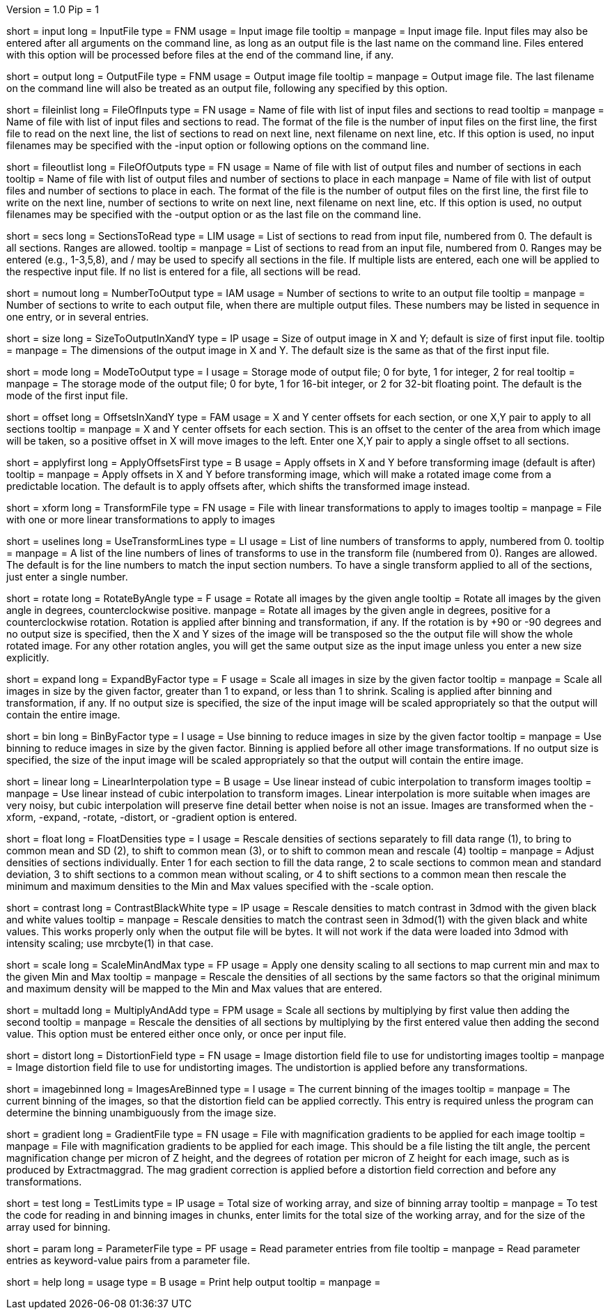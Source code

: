 Version = 1.0
Pip = 1

[Field = InputFile]
short = input
long = InputFile
type = FNM
usage = Input image file
tooltip = 
manpage = Input image file.  Input files may also be entered after all 
arguments on the command line, as long as an output file is the last name
on the command line.  Files entered with this option will be 
processed before files at the end of the command line, if any.

[Field = OutputFile]
short = output
long = OutputFile
type = FNM
usage = Output image file
tooltip = 
manpage = Output image file.  The last filename on the command line will
also be treated as an output file, following any specified by this option.

[Field = FileOfInputs]
short = fileinlist
long = FileOfInputs
type = FN
usage = Name of file with list of input files and sections to read
tooltip = 
manpage = Name of file with list of input files and sections to read.  The
format of the file is the number of input files on the first line, the first
file to read on the next line, the list of sections to read on
next line, next filename on next line, etc.  If this
option is used, no input filenames may be specified with the -input option
or following options on the command line.

[Field = FileOfOutputs]
short = fileoutlist
long = FileOfOutputs
type = FN
usage = Name of file with list of output files and number of sections in each
tooltip = Name of file with list of output files and number of sections to 
place in each
manpage = Name of file with list of output files and number of sections to 
place in each.  The
format of the file is the number of output files on the first line, the first
file to write on the next line, number of sections to write on
next line, next filename on next line, etc.  If this
option is used, no output filenames may be specified with the -output option
or as the last file on the command line.

[Field = SectionsToRead]
short = secs
long = SectionsToRead
type = LIM
usage = List of sections to read from input file, numbered from 0.  
The default is all sections.  Ranges are allowed.
tooltip = 
manpage = List of sections to read from an input file, numbered from 0.
Ranges may be entered (e.g., 1-3,5,8), and / may be used to specify all
sections in the file.  If multiple lists are entered, each
one will be applied to the respective input file.  If no list is entered for
a file, all sections will be read.

[Field = NumberToOutput]
short = numout
long = NumberToOutput
type = IAM
usage = Number of sections to write to an output file
tooltip = 
manpage = Number of sections to write to each output file, when there are
multiple output files.  These numbers may be listed in sequence in one entry,
or in several entries.

[Field = SizeToOutputInXandY]
short = size
long = SizeToOutputInXandY
type = IP
usage = Size of output image in X and Y; default is size of first input 
file.
tooltip = 
manpage = The dimensions of the output image in X and Y.
The default size is the same as that of the first input file.


[Field = ModeToOutput]
short = mode
long = ModeToOutput
type = I
usage = Storage mode of output file; 0 for byte, 1 for integer, 2 for real
tooltip = 
manpage = The storage mode of the output file; 0 for byte, 1 for 16-bit 
integer, or 2 for 32-bit floating point.  The default is the mode of the first
input file.

[Field = OffsetsInXandY]
short = offset
long = OffsetsInXandY
type = FAM
usage = X and Y center offsets for each section, or one X,Y pair to apply to 
all sections
tooltip = 
manpage = X and Y center offsets for each section.  This is an offset to the
center of the area from which image will be taken, so a positive offset in X
will move images to the left.  Enter one X,Y pair to apply a single offset to
all sections.

[Field = Apply offsets first]
short = applyfirst
long = ApplyOffsetsFirst
type = B
usage = Apply offsets in X and Y before transforming image (default is after)
tooltip = 
manpage = Apply offsets in X and Y before transforming image, which will make
a rotated image come from a predictable location.  The default is to apply
offsets after, which shifts the transformed image instead.

[Field = TransformFile]
short = xform
long = TransformFile
type = FN
usage = File with linear transformations to apply to images
tooltip = 
manpage = File with one or more linear transformations to apply to images

[Field = UseTransformLines]
short = uselines
long = UseTransformLines
type = LI
usage = List of line numbers of transforms to apply, numbered from 0.
tooltip = 
manpage = A list of the line numbers of lines of transforms to use in the
transform file (numbered from 0).  Ranges are allowed.  The default is for the
line numbers to match the input section numbers.  To have a single
transform applied to all of the sections, just enter a single number.

[Field = RotateByAngle]
short = rotate
long = RotateByAngle
type = F
usage = Rotate all images by the given angle
tooltip = Rotate all images by the given angle in degrees, counterclockwise
positive.
manpage =  Rotate all images by the given angle in degrees, positive for a
counterclockwise rotation.  Rotation is applied after binning and 
transformation, if any. If 
the rotation is by +90 or -90 degrees and no
output size
is specified, then the X and Y sizes of the image will be transposed so
the the output file will show the whole rotated image.  For any other rotation 
angles, you will get the same output size as the input image unless you
enter a new size explicitly.

[Field = ExpandByFactor]
short = expand
long = ExpandByFactor
type = F
usage = Scale all images in size by the given factor
tooltip =
manpage = Scale all images in size by the given factor, greater than 1 to 
expand, or less than 1 to shrink.  Scaling is applied after binning and
transformation, if any.  If no output size is specified, the size of the input
image will be scaled appropriately so that the output will contain the entire
image.

[Field = BinByFactor]
short = bin
long = BinByFactor
type = I
usage = Use binning to reduce images in size by the given factor
tooltip = 
manpage = Use binning to reduce images in size by the given factor.  Binning
is applied before all other image transformations.  If no output size is
specified, the size of the input image will be scaled appropriately so that
the output will contain the entire image.

[Field = LinearInterpolation]
short = linear
long = LinearInterpolation
type = B
usage = Use linear instead of cubic interpolation to transform images
tooltip = 
manpage = Use linear instead of cubic interpolation to transform images.
Linear interpolation is more suitable when images are
very noisy, but cubic interpolation will preserve fine detail better when
noise is not an issue.  Images are
transformed when the -xform, -expand, -rotate, -distort, or -gradient
option is entered.

[Field = FloatDensities]
short = float
long = FloatDensities
type = I
usage = Rescale densities of sections separately to fill data range (1), to 
bring to common mean and SD (2), to shift to common mean (3), or to shift to
common mean and rescale (4)
tooltip = 
manpage = Adjust densities of sections individually.  Enter 1 for each section
to fill the data range, 2 to scale sections to common mean and standard
deviation, 3 to shift sections to a common mean without scaling, or 4 to
shift sections to a common mean then rescale the minimum and maximum densities
to the Min and Max values specified with the -scale option.

[Field = ContrastBlackWhite]
short = contrast
long = ContrastBlackWhite
type = IP
usage = Rescale densities to match contrast in 3dmod with the
given black and white values
tooltip = 
manpage = Rescale densities to match the contrast seen in 3dmod(1) with the
given black and white values.  This works properly only when the output file
will be bytes.  It will not work if the data were loaded into
3dmod with intensity scaling; use mrcbyte(1) in that case.

[Field = ScaleMinAndMax]
short = scale
long = ScaleMinAndMax
type = FP
usage = Apply one density scaling to all sections to map current min and max 
to the given Min and Max
tooltip = 
manpage = Rescale the densities of all sections by the same factors so that
the original minimum and maximum density will be mapped to the Min and Max
values that are entered.

[Field = MultiplyAndAdd]
short = multadd
long = MultiplyAndAdd
type = FPM
usage = Scale all sections by multiplying by first value then adding the second
tooltip = 
manpage = Rescale the densities of all sections by multiplying by the first
entered value then adding the second value.  This option must be entered either
once only, or once per input file.

[Field = DistortionField]
short = distort
long = DistortionField
type = FN
usage = Image distortion field file to use for undistorting images
tooltip = 
manpage = Image distortion field file to use for undistorting images.  The 
undistortion is applied before any transformations.

[Field = ImagesAreBinned]
short = imagebinned
long = ImagesAreBinned
type = I
usage = The current binning of the images
tooltip = 
manpage = The current binning of the images, so that the distortion field can
be applied correctly.  This entry is required unless
the program can determine the binning unambiguously from the image size.

[Field = GradientFile]
short  = gradient
long = GradientFile
type = FN
usage = File with magnification gradients to be applied for each image
tooltip = 
manpage = File with magnification gradients to be applied for each image.
This should be a file listing the tilt angle, the percent magnification change
per micron of Z height, and the degrees of rotation per micron of Z height
for each image, such as is produced by Extractmaggrad.  The mag gradient
correction is applied before a distortion field correction and before any
transformations.

[Field = TestLimits]
short = test
long = TestLimits
type = IP
usage = Total size of working array, and size of binning array
tooltip = 
manpage = To test the code for reading in and binning images in chunks,
enter limits for the total size of the working array, and for the size of 
the array used for binning.

[Field = ParameterFile]
short = param
long = ParameterFile
type = PF
usage = Read parameter entries from file
tooltip = 
manpage = Read parameter entries as keyword-value pairs from a parameter file.

[Field = usage]
short = help
long = usage
type = B
usage = Print help output
tooltip = 
manpage = 
